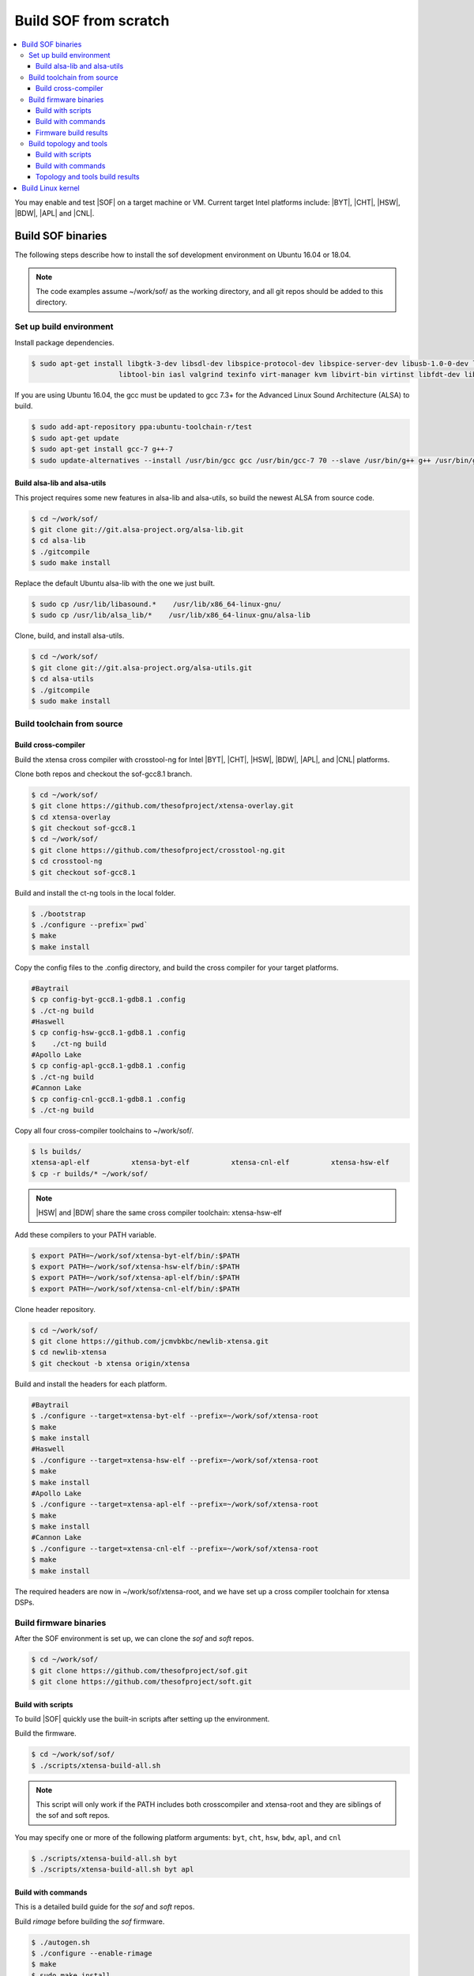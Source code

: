 .. _build-from-scratch:

Build SOF from scratch
######################

.. contents::
   :local:
   :depth: 3

You may enable and test |SOF| on a target machine or VM. Current target
Intel platforms include: |BYT|, |CHT|, |HSW|, |BDW|, |APL| and |CNL|.

Build SOF binaries
******************
The following steps describe how to install the sof development environment
on Ubuntu 16.04 or 18.04.

.. note::

   The code examples assume ~/work/sof/ as the working directory, and
   all git repos should be added to this directory.

Set up build environment
========================

Install package dependencies.

.. code-block:: bash

   $ sudo apt-get install libgtk-3-dev libsdl-dev libspice-protocol-dev libspice-server-dev libusb-1.0-0-dev libusbredirhost-dev \
                        libtool-bin iasl valgrind texinfo virt-manager kvm libvirt-bin virtinst libfdt-dev libssl-dev pkg-config

If you are using Ubuntu 16.04, the gcc must be updated to gcc 7.3+ 
for the Advanced Linux Sound Architecture (ALSA) to build.

.. code-block:: bash

   $ sudo add-apt-repository ppa:ubuntu-toolchain-r/test
   $ sudo apt-get update
   $ sudo apt-get install gcc-7 g++-7
   $ sudo update-alternatives --install /usr/bin/gcc gcc /usr/bin/gcc-7 70 --slave /usr/bin/g++ g++ /usr/bin/g++-7

Build alsa-lib and alsa-utils
-----------------------------

This project requires some new features in alsa-lib and alsa-utils, so build
the newest ALSA from source code.

.. code-block:: bash

   $ cd ~/work/sof/
   $ git clone git://git.alsa-project.org/alsa-lib.git
   $ cd alsa-lib
   $ ./gitcompile
   $ sudo make install

Replace the default Ubuntu alsa-lib with the one we just built.

.. code-block:: bash

   $ sudo cp /usr/lib/libasound.*    /usr/lib/x86_64-linux-gnu/
   $ sudo cp /usr/lib/alsa_lib/*    /usr/lib/x86_64-linux-gnu/alsa-lib

Clone, build, and install alsa-utils.

.. code-block:: bash

   $ cd ~/work/sof/
   $ git clone git://git.alsa-project.org/alsa-utils.git
   $ cd alsa-utils
   $ ./gitcompile
   $ sudo make install

Build toolchain from source
===========================

Build cross-compiler
--------------------

Build the xtensa cross compiler with crosstool-ng for Intel |BYT|,
|CHT|, |HSW|, |BDW|, |APL|, and |CNL| platforms.

Clone both repos and checkout the sof-gcc8.1 branch.

.. code-block:: bash

   $ cd ~/work/sof/
   $ git clone https://github.com/thesofproject/xtensa-overlay.git
   $ cd xtensa-overlay
   $ git checkout sof-gcc8.1
   $ cd ~/work/sof/
   $ git clone https://github.com/thesofproject/crosstool-ng.git
   $ cd crosstool-ng
   $ git checkout sof-gcc8.1

Build and install the ct-ng tools in the local folder.

.. code-block:: bash

   $ ./bootstrap
   $ ./configure --prefix=`pwd`
   $ make
   $ make install

Copy the config files to the .config directory, and build the cross compiler
for your target platforms. 

.. code-block:: bash
   
   #Baytrail
   $ cp config-byt-gcc8.1-gdb8.1 .config
   $ ./ct-ng build
   #Haswell
   $ cp config-hsw-gcc8.1-gdb8.1 .config
   $    ./ct-ng build
   #Apollo Lake
   $ cp config-apl-gcc8.1-gdb8.1 .config
   $ ./ct-ng build
   #Cannon Lake
   $ cp config-cnl-gcc8.1-gdb8.1 .config
   $ ./ct-ng build

Copy all four cross-compiler toolchains to ~/work/sof/.

.. code-block:: bash

   $ ls builds/
   xtensa-apl-elf          xtensa-byt-elf          xtensa-cnl-elf          xtensa-hsw-elf
   $ cp -r builds/* ~/work/sof/

.. note::

        |HSW| and |BDW| share the same cross compiler toolchain: xtensa-hsw-elf

Add these compilers to your PATH variable.

.. code-block:: bash

   $ export PATH=~/work/sof/xtensa-byt-elf/bin/:$PATH
   $ export PATH=~/work/sof/xtensa-hsw-elf/bin/:$PATH
   $ export PATH=~/work/sof/xtensa-apl-elf/bin/:$PATH
   $ export PATH=~/work/sof/xtensa-cnl-elf/bin/:$PATH

Clone header repository.

.. code-block:: bash

   $ cd ~/work/sof/
   $ git clone https://github.com/jcmvbkbc/newlib-xtensa.git
   $ cd newlib-xtensa
   $ git checkout -b xtensa origin/xtensa

Build and install the headers for each platform.

.. code-block:: bash

   #Baytrail
   $ ./configure --target=xtensa-byt-elf --prefix=~/work/sof/xtensa-root
   $ make
   $ make install
   #Haswell
   $ ./configure --target=xtensa-hsw-elf --prefix=~/work/sof/xtensa-root
   $ make
   $ make install
   #Apollo Lake
   $ ./configure --target=xtensa-apl-elf --prefix=~/work/sof/xtensa-root
   $ make
   $ make install
   #Cannon Lake
   $ ./configure --target=xtensa-cnl-elf --prefix=~/work/sof/xtensa-root
   $ make
   $ make install

The required headers are now in ~/work/sof/xtensa-root, and we have set up a
cross compiler toolchain for xtensa DSPs.

Build firmware binaries
=======================

After the SOF environment is set up, we can clone the *sof* and *soft*
repos.

.. code-block:: bash

   $ cd ~/work/sof/
   $ git clone https://github.com/thesofproject/sof.git
   $ git clone https://github.com/thesofproject/soft.git


Build with scripts
------------------

To build |SOF| quickly use the built-in scripts after setting up the
environment.

Build the firmware.

.. code-block:: bash

   $ cd ~/work/sof/sof/
   $ ./scripts/xtensa-build-all.sh

.. note::

   This script will only work if the PATH includes both crosscompiler and
   xtensa-root and they are siblings of the sof and soft repos.

You may specify one or more of the following platform arguments: 
``byt``, ``cht``, ``hsw``, ``bdw``, ``apl``, and ``cnl``

.. code-block:: bash

   $ ./scripts/xtensa-build-all.sh byt
   $ ./scripts/xtensa-build-all.sh byt apl

Build with commands
-------------------

This is a detailed build guide for the *sof* and *soft* repos.

Build *rimage* before building the *sof* firmware.

.. code-block:: bash

   $ ./autogen.sh
   $ ./configure --enable-rimage
   $ make
   $ sudo make install

Then configure and make

for |BYT|:

.. code-block:: bash

   $ ./configure --with-arch=xtensa --with-platform=baytrail --with-root-dir=`pwd`/../xtensa-root/xtensa-byt-elf --host=xtensa-byt-elf
   $ make
   $ make bin

for |CHT|:

.. code-block:: bash

    $ ./configure --with-arch=xtensa --with-platform=cherrytrail --with-root-dir=`pwd`/../xtensa-root/xtensa-cht-elf --host=xtensa-cht-elf
    $ make
    $ make bin


for |HSW|:

.. code-block:: bash

   $ ./configure --with-arch=xtensa --with-platform=haswell --with-root-dir=`pwd`/../xtensa-root/xtensa-hsw-elf --host=xtensa-hsw-elf
   $ make
   $ make bin

for |BDW|:

.. code-block:: bash

    $ ./configure --with-arch=xtensa --with-platform=broadwell --with-root-dir=`pwd`/../xtensa-root/xtensa-hsw-elf --host=xtensa-hsw-elf
    $ make
    $ make bin

for |APL|:

.. code-block:: bash

    $ ./configure --with-arch=xtensa-smp --with-platform=broxton --with-root-dir=`pwd`/../xtensa-root/xtensa-bxt-elf --host=xtensa-bxt-elf
    $ make
    $ make bin

for |CNL|:

.. code-block:: bash

    $ ./configure --with-arch=xtensa-smp --with-platform=cannonlake --with-root-dir=`pwd`/../xtensa-root/xtensa-cnl-elf --host=xtensa-cnl-elf
    $ make
    $ make bin

Firmware build results
----------------------

The firmware binary files are located in src/arch/xtensa/. Copy them to
your target machine's /lib/firmware/intel/ folder.

.. code-block:: bash

        sof-apl.ri  sof-bdw.ri  sof-byt.ri  sof-cht.ri  sof-cnl.ri  sof-hsw.ri


Build topology and tools
========================

Build with scripts
------------------

.. code-block:: bash

   $ cd ~/work/sof/sof/
   $ ./scripts/build-soft.sh

Build with commands
-------------------

.. code-block:: bash

   $ cd ~/work/sof/soft/
   $ ./autogen.sh
   $ ./configure
   $ make

Topology and tools build results
--------------------------------

The topology files are all in the topology folder. Copy them to the target
machine's /lib/firmware/intel/ folder. 

The *rmbox* tool is in the *rmbox* folder. Copy it to the target machine's
/usr/bin directory.

Build Linux kernel
******************

|SOF| uses the Linux kernel dev branch, and we need it to work with other
dev branch firmware and topology.

#. Build the kernel with this branch.

   .. code-block:: bash

      $ cd ~/work/sof/
      $ git clone https://github.com/thesofproject/linux.git
      $ cd linux
      $ git checkout sof-dev
      $ make menuconfig

   Select SOF driver support and disable SST drivers.

#. Make the kernel deb package to install on the target machine.

   .. code-block:: bash

      $ make deb-pkg -j 4

   .. note::

       The *-j* argument indicites the number of cores to use in the build
       process. Select a value that matches your build system.

#. Copy resulting *.deb* files to the target machine and install them.
